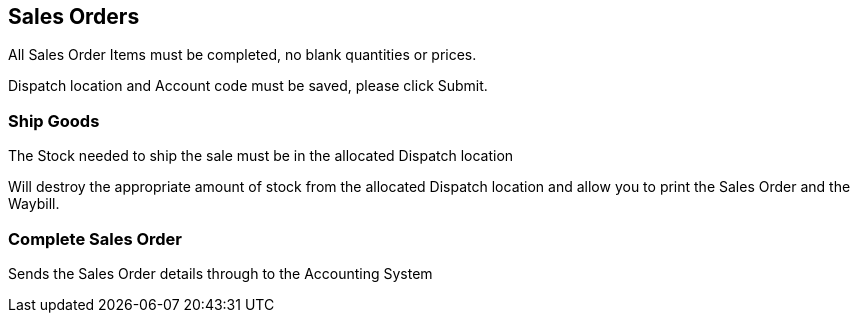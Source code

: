 ## Sales Orders

All Sales Order Items must be completed, no blank quantities or prices.

Dispatch location and Account code must be saved, please click Submit.

### Ship Goods

The Stock needed to ship the sale must be in the allocated Dispatch location

Will destroy the appropriate amount of stock from the allocated Dispatch location and allow you to print the Sales Order and the Waybill.

### Complete Sales Order

Sends the Sales Order details through to the Accounting System
